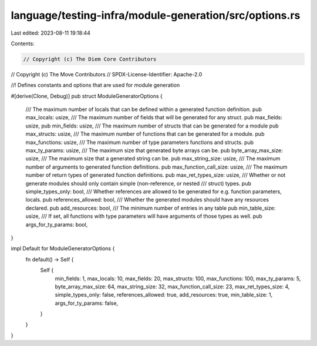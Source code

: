 language/testing-infra/module-generation/src/options.rs
=======================================================

Last edited: 2023-08-11 19:18:44

Contents:

.. code-block:: rs

    // Copyright (c) The Diem Core Contributors
// Copyright (c) The Move Contributors
// SPDX-License-Identifier: Apache-2.0

//! Defines constants and options that are used for module generation

#[derive(Clone, Debug)]
pub struct ModuleGeneratorOptions {
    /// The maximum number of locals that can be defined within a generated function definition.
    pub max_locals: usize,
    /// The maximum number of fields that will be generated for any struct.
    pub max_fields: usize,
    pub min_fields: usize,
    /// The maximum number of structs that can be generated for a module
    pub max_structs: usize,
    /// The maximum number of functions that can be generated for a module.
    pub max_functions: usize,
    /// The maximum number of type parameters functions and structs.
    pub max_ty_params: usize,
    /// The maximum size that generated byte arrays can be.
    pub byte_array_max_size: usize,
    /// The maximum size that a generated string can be.
    pub max_string_size: usize,
    /// The maximum number of arguments to generated function definitions.
    pub max_function_call_size: usize,
    /// The maximum number of return types of generated function definitions.
    pub max_ret_types_size: usize,
    /// Whether or not generate modules should only contain simple (non-reference, or nested
    /// struct) types.
    pub simple_types_only: bool,
    /// Whether references are allowed to be generated for e.g. function parameters, locals.
    pub references_allowed: bool,
    /// Whether the generated modules should have any resources declared.
    pub add_resources: bool,
    /// The minimum number of entries in any table
    pub min_table_size: usize,
    /// If set, all functions with type parameters will have arguments of those types as well.
    pub args_for_ty_params: bool,
}

impl Default for ModuleGeneratorOptions {
    fn default() -> Self {
        Self {
            min_fields: 1,
            max_locals: 10,
            max_fields: 20,
            max_structs: 100,
            max_functions: 100,
            max_ty_params: 5,
            byte_array_max_size: 64,
            max_string_size: 32,
            max_function_call_size: 23,
            max_ret_types_size: 4,
            simple_types_only: false,
            references_allowed: true,
            add_resources: true,
            min_table_size: 1,
            args_for_ty_params: false,
        }
    }
}


